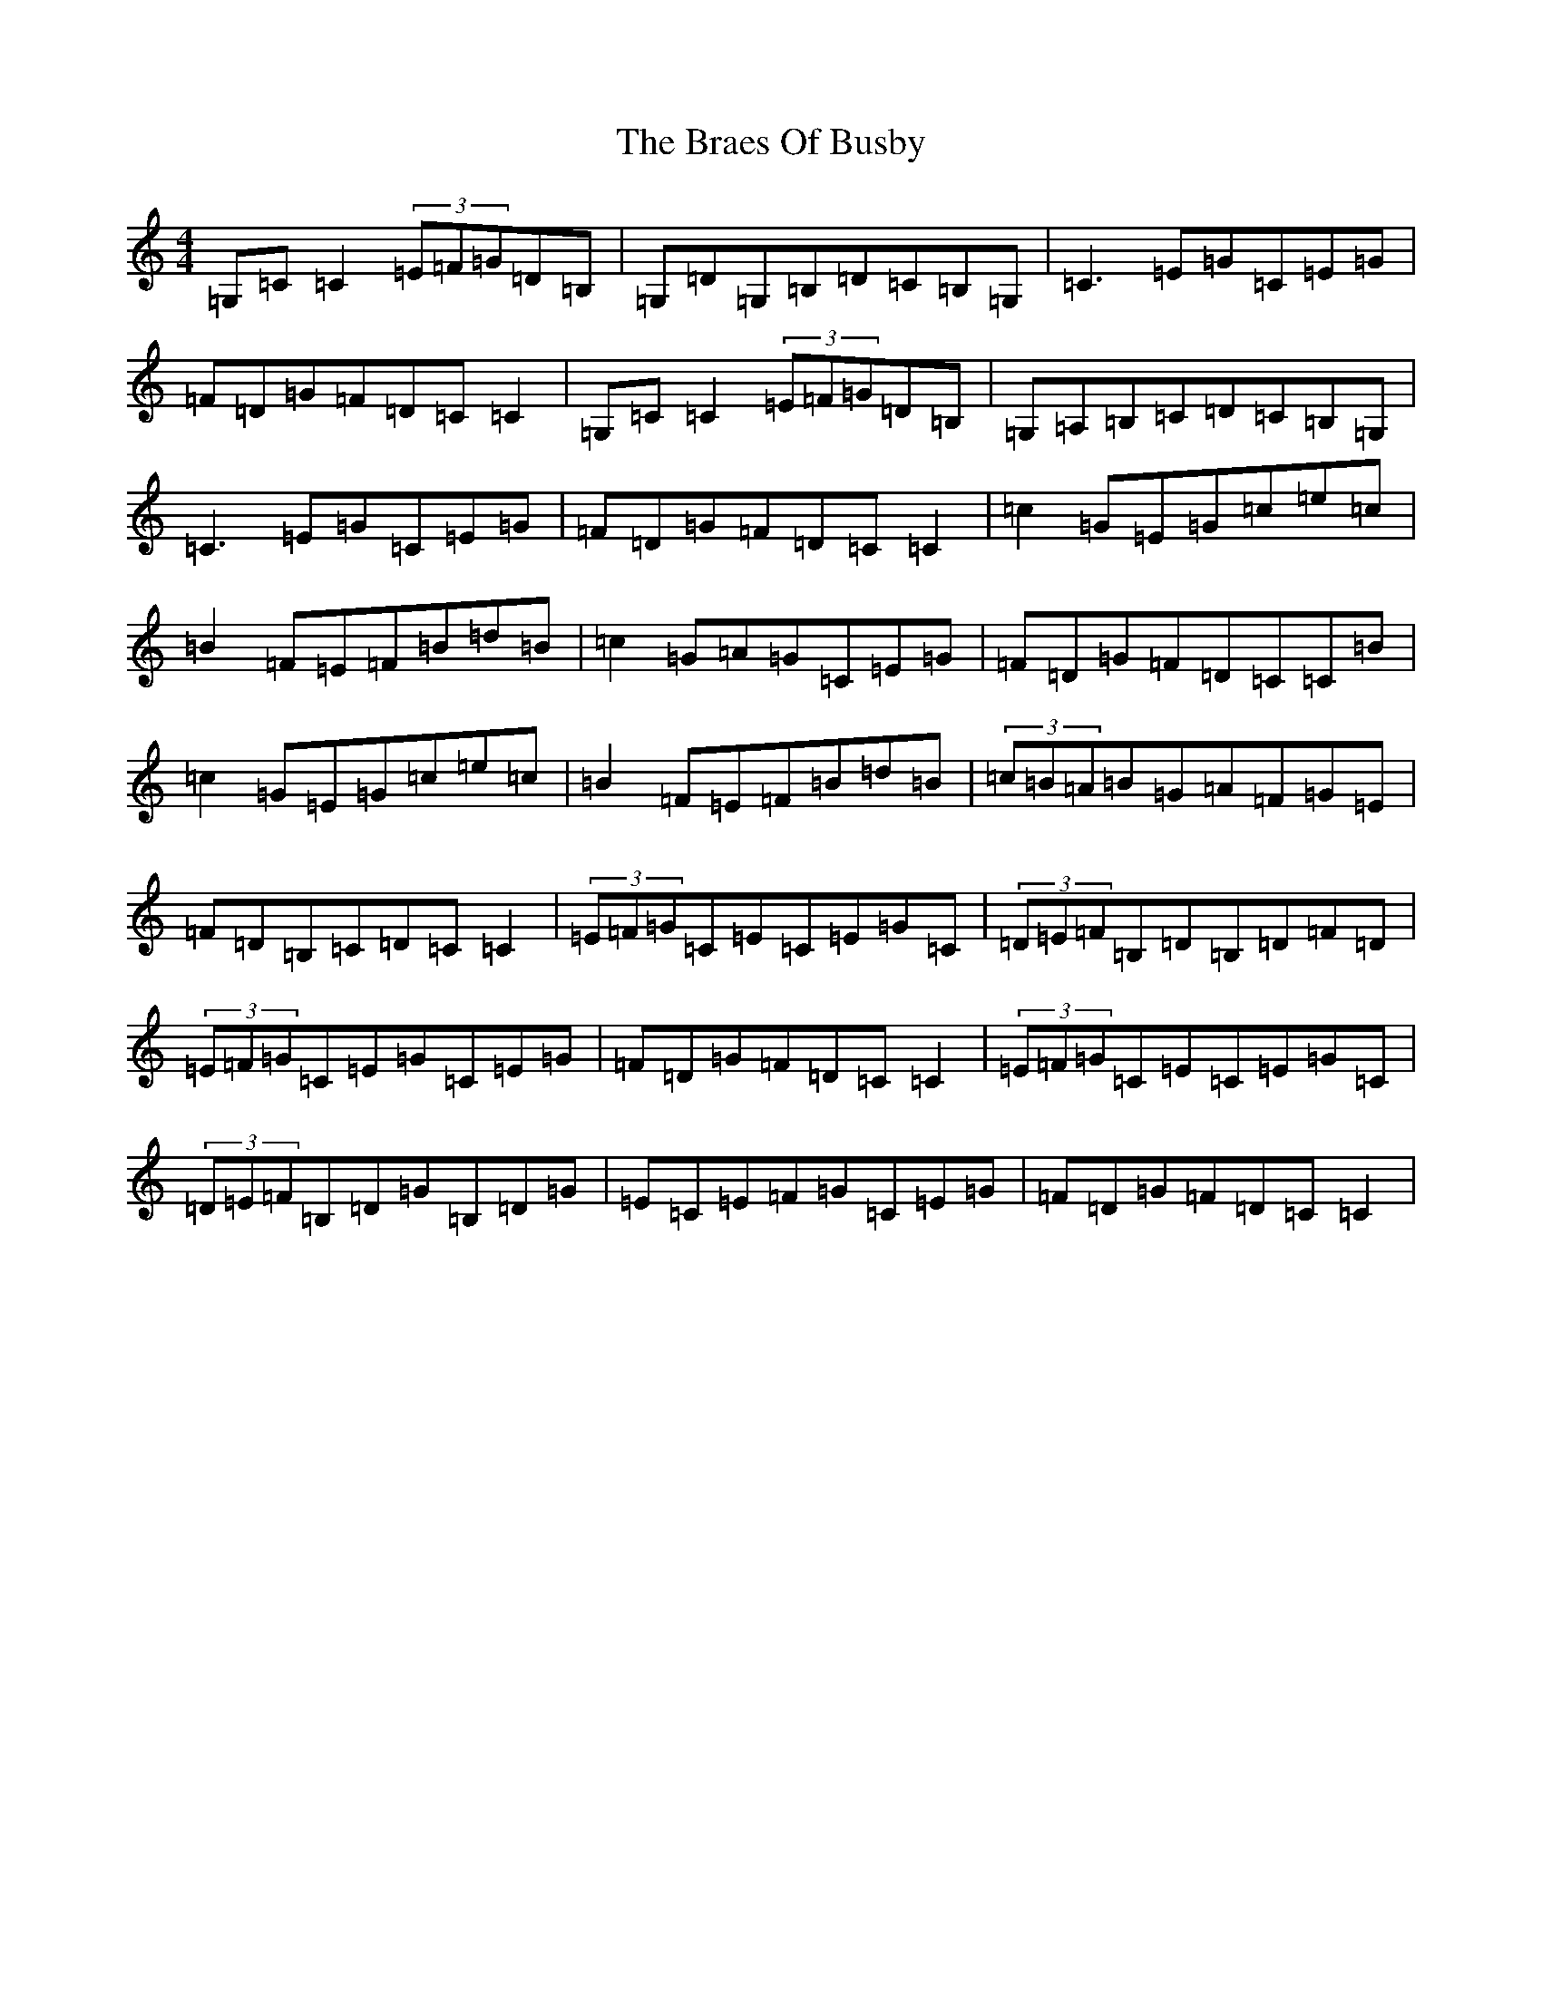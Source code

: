 X: 2505
T: Braes Of Busby, The
S: https://thesession.org/tunes/4644#setting4644
Z: G Major
R: reel
M:4/4
L:1/8
K: C Major
=G,=C=C2(3=E=F=G=D=B,|=G,=D=G,=B,=D=C=B,=G,|=C3=E=G=C=E=G|=F=D=G=F=D=C=C2|=G,=C=C2(3=E=F=G=D=B,|=G,=A,=B,=C=D=C=B,=G,|=C3=E=G=C=E=G|=F=D=G=F=D=C=C2|=c2=G=E=G=c=e=c|=B2=F=E=F=B=d=B|=c2=G=A=G=C=E=G|=F=D=G=F=D=C=C=B|=c2=G=E=G=c=e=c|=B2=F=E=F=B=d=B|(3=c=B=A=B=G=A=F=G=E|=F=D=B,=C=D=C=C2|(3=E=F=G=C=E=C=E=G=C|(3=D=E=F=B,=D=B,=D=F=D|(3=E=F=G=C=E=G=C=E=G|=F=D=G=F=D=C=C2|(3=E=F=G=C=E=C=E=G=C|(3=D=E=F=B,=D=G=B,=D=G|=E=C=E=F=G=C=E=G|=F=D=G=F=D=C=C2|